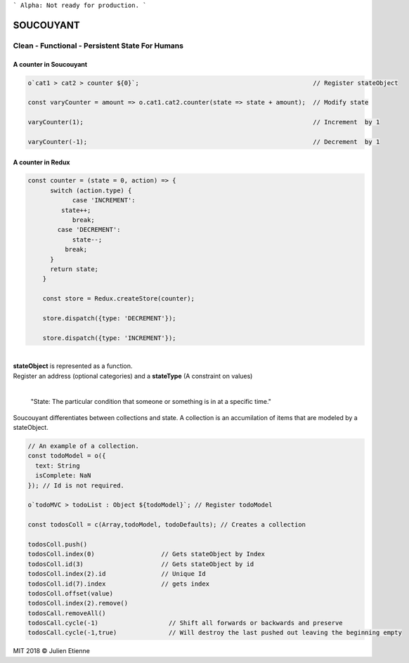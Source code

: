 
```
Alpha: Not ready for production.
```


.. image:: https://raw.githubusercontent.com/julienetie/img/master/400.jpg 
==========
SOUCOUYANT
==========

Clean - Functional - Persistent State For Humans
`````````````

A counter in Soucouyant
------------------
.. code:: javascript

    o`cat1 > cat2 > counter ${0}`;                                               // Register stateObject
    
    const varyCounter = amount => o.cat1.cat2.counter(state => state + amount);  // Modify state
    
    varyCounter(1);                                                              // Increment  by 1
    
    varyCounter(-1);                                                             // Decrement  by 1
    
A counter in Redux
------------------
.. code::     
    
    const counter = (state = 0, action) => {
	  switch (action.type) {
	  	case 'INCREMENT':
	     state++;
	    	break;
	    case 'DECREMENT':
	    	state--;
	      break;
	  }
	  return state;
	}

	const store = Redux.createStore(counter);

	store.dispatch({type: 'DECREMENT'});

  	store.dispatch({type: 'INCREMENT'});
    
| 
| **stateObject** is represented as a function.
| Register an address (optional categories) and a **stateType** (A constraint on values)
|

    "State: The particular condition that someone or something is in at a specific time."

Soucouyant differentiates between collections and state. A collection is an accumilation of items that are modeled by a stateObject.

.. code:: javascript
    
    // An example of a collection. 
    const todoModel = o({
      text: String
      isComplete: NaN
    }); // Id is not required.

    o`todoMVC > todoList : Object ${todoModel}`; // Register todoModel

    const todosColl = c(Array,todoModel, todoDefaults); // Creates a collection

    todosColl.push()
    todosColl.index(0)                  // Gets stateObject by Index
    todosColl.id(3)                     // Gets stateObject by id 
    todosColl.index(2).id               // Unique Id
    todosColl.id(7).index               // gets index 
    todosColl.offset(value)
    todosColl.index(2).remove()
    todosCall.removeAll()
    todosCall.cycle(-1)                   // Shift all forwards or backwards and preserve
    todosCall.cycle(-1,true)              // Will destroy the last pushed out leaving the beginning empty
    

   

MIT 2018 © Julien Etienne
